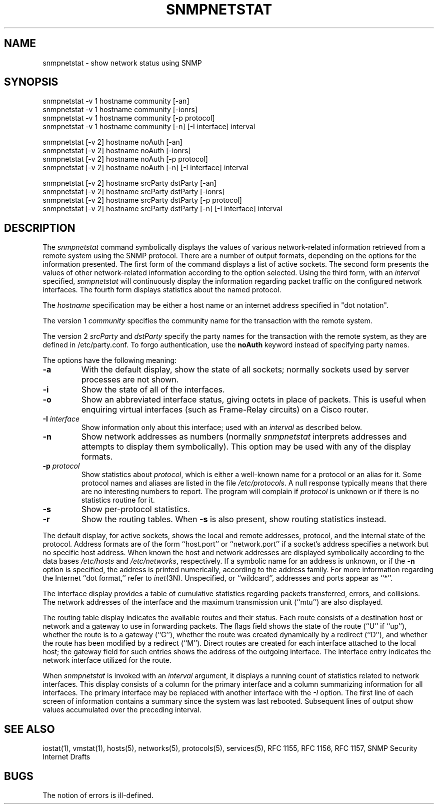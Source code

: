 .\* /***********************************************************
.\" 	Copyright 1989 by Carnegie Mellon University
.\" 
.\"                       All Rights Reserved
.\" 
.\" Permission to use, copy, modify, and distribute this software and its 
.\" documentation for any purpose and without fee is hereby granted, 
.\" provided that the above copyright notice appear in all copies and that
.\" both that copyright notice and this permission notice appear in 
.\" supporting documentation, and that the name of CMU not be
.\" used in advertising or publicity pertaining to distribution of the
.\" software without specific, written prior permission.  
.\" 
.\" CMU DISCLAIMS ALL WARRANTIES WITH REGARD TO THIS SOFTWARE, INCLUDING
.\" ALL IMPLIED WARRANTIES OF MERCHANTABILITY AND FITNESS, IN NO EVENT SHALL
.\" CMU BE LIABLE FOR ANY SPECIAL, INDIRECT OR CONSEQUENTIAL DAMAGES OR
.\" ANY DAMAGES WHATSOEVER RESULTING FROM LOSS OF USE, DATA OR PROFITS,
.\" WHETHER IN AN ACTION OF CONTRACT, NEGLIGENCE OR OTHER TORTIOUS ACTION,
.\" ARISING OUT OF OR IN CONNECTION WITH THE USE OR PERFORMANCE OF THIS
.\" SOFTWARE.
.\" ******************************************************************/
.\" Copyright (c) 1983 The Regents of the University of California.
.\" All rights reserved.
.\"
.\" Redistribution and use in source and binary forms are permitted
.\" provided that the above copyright notice and this paragraph are
.\" duplicated in all such forms and that any documentation,
.\" advertising materials, and other materials related to such
.\" distribution and use acknowledge that the software was developed
.\" by the University of California, Berkeley.  The name of the
.\" University may not be used to endorse or promote products derived
.\" from this software without specific prior written permission.
.\" THIS SOFTWARE IS PROVIDED ``AS IS'' AND WITHOUT ANY EXPRESS OR
.\" IMPLIED WARRANTIES, INCLUDING, WITHOUT LIMITATION, THE IMPLIED
.\" WARRANTIES OF MERCHANTIBILITY AND FITNESS FOR A PARTICULAR PURPOSE.
.\"
.\"	@(#)netstat.1	6.8 (Berkeley) 9/20/88
.\"
.TH SNMPNETSTAT 1 "13 July 1994"
.UC 5
.SH NAME
snmpnetstat \- show network status using SNMP
.SH SYNOPSIS
snmpnetstat -v 1 hostname community [-an]
.br
snmpnetstat -v 1 hostname community [-ionrs]
.br
snmpnetstat -v 1 hostname community [-p protocol]
.br
snmpnetstat\ -v\ 1 hostname community [\-n] [\-I interface] interval
.PP
snmpnetstat [-v 2] hostname noAuth [-an]
.br
snmpnetstat [-v 2] hostname noAuth [-ionrs]
.br
snmpnetstat [-v 2] hostname noAuth [-p protocol]
.br
snmpnetstat\ [-v\ 2] hostname noAuth [\-n] [\-I interface] interval
.PP
snmpnetstat [-v 2] hostname srcParty dstParty [-an]
.br
snmpnetstat [-v 2] hostname srcParty dstParty [-ionrs]
.br
snmpnetstat [-v 2] hostname srcParty dstParty [-p protocol]
.br
snmpnetstat\ [-v\ 2] hostname srcParty dstParty [\-n] [\-I interface] interval
.SH DESCRIPTION
The
.I snmpnetstat 
command symbolically displays the values of various network-related
information retrieved from a remote system using the SNMP protocol.
There are a number of output formats,
depending on the options for the information presented.
The first form of the command displays a list of active sockets.
The second form presents the values of other network-related
information according to the option selected.
Using the third form, with an 
.I interval
specified,
.I snmpnetstat
will continuously display the information regarding packet
traffic on the configured network interfaces.
The fourth form displays statistics about the named protocol.
.PP
The
.I hostname
specification may be either a host name or an internet address
specified in "dot notation".
.PP
The version 1
.I community
specifies the community name for the transaction with the remote system.
.PP
The version 2
.I srcParty
and
.I dstParty
specify the party names for the transaction with the remote system, as
they are defined in /etc/party.conf.  To forgo authentication, use the
.B noAuth
keyword instead of specifying party names.
.PP
The options have the following meaning:
.TP
.B \-a
With the default display,
show the state of all sockets; normally sockets used by
server processes are not shown.
.TP
.B \-i
Show the state of all of the interfaces.
.TP
.B \-o
Show an abbreviated interface status, giving octets in place of packets.
This is useful when enquiring virtual interfaces (such as Frame-Relay circuits)
on a Cisco router.
.TP
.BI \-I " interface"
Show information only about this interface;
used with an
.I interval
as described below.
.TP
.B \-n
Show network addresses as numbers (normally 
.I snmpnetstat
interprets addresses and attempts to display them
symbolically).
This option may be used with any of the display formats.
.TP
.BI \-p " protocol"
Show statistics about 
.IR protocol ,
which is either a well-known name for a protocol or an alias for it.  Some
protocol names and aliases are listed in the file 
.IR /etc/protocols .
A null response typically means that there are no interesting numbers to 
report.
The program will complain if
.I protocol
is unknown or if there is no statistics routine for it.
.TP
.B \-s
Show per-protocol statistics.
.TP
.B \-r
Show the routing tables.
When
.B \-s
is also present, show routing statistics instead.
.PP
The default display, for active sockets, shows the local
and remote addresses, protocol,
and the internal state of the protocol.
Address formats are of the form ``host.port'' or ``network.port''
if a socket's address specifies a network but no specific host address.
When known the host and network addresses are displayed symbolically
according to the data bases
.I /etc/hosts
and
.IR /etc/networks ,
respectively.  If a symbolic name for an address is unknown, or if
the 
.B \-n
option is specified, the address is printed numerically, according
to the address family.
For more information regarding 
the Internet ``dot format,''
refer to 
.IR inet (3N).
Unspecified,
or ``wildcard'', addresses and ports appear as ``*''.  
.PP
The interface display provides a table of cumulative
statistics regarding packets transferred, errors, and collisions.
The network addresses of the interface
and the maximum transmission unit (``mtu'') are also displayed.
.PP
The routing table display indicates the available routes and
their status.  Each route consists of a destination host or network
and a gateway to use in forwarding packets.  The flags field shows
the state of the route (``U'' if ``up''), whether the route
is to a gateway (``G''), whether the route was created dynamically
by a redirect (``D''), and whether the route has been modified
by a redirect (``M'').  Direct routes are created for each
interface attached to the local host;
the gateway field for such entries shows the address of the outgoing interface.
The interface entry indicates the network
interface utilized for the route.
.PP
When 
.I snmpnetstat
is invoked with an
.I interval
argument, it displays a running count of statistics related to
network interfaces.  This display consists of a
column for the primary interface
and a column summarizing
information for all interfaces.
The primary interface may be replaced with another interface with the
.I \-I
option.
The first line of each screen of information contains a summary since the
system was last rebooted.  Subsequent lines of output show values
accumulated over the preceding interval.
.SH SEE ALSO
iostat(1),
vmstat(1),
hosts(5),
networks(5),
protocols(5),
services(5),
RFC 1155, RFC 1156, RFC 1157, SNMP Security Internet Drafts
.SH BUGS
The notion of errors is ill-defined.
